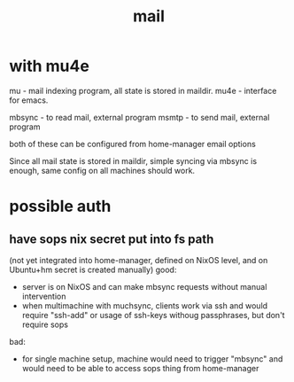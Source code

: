 #+TITLE: mail
* with mu4e
mu - mail indexing program, all state is stored in maildir.
mu4e - interface for emacs.

mbsync - to read mail, external program
msmtp - to send mail, external program

both of these can be configured from home-manager email options

Since all mail state is stored in maildir, simple syncing via mbsync is enough, same config on all machines should work.

* possible auth
** have sops nix secret put into fs path
(not yet integrated into home-manager, defined on NixOS level, and on Ubuntu+hm secret is created manually)
good:
- server is on NixOS and can make mbsync requests without manual intervention
- when multimachine with muchsync, clients work via ssh and would require "ssh-add" or usage of ssh-keys withoug passphrases, but don't require sops
bad:
- for single machine setup, machine would need to trigger "mbsync" and would need to be able to access sops thing from home-manager
